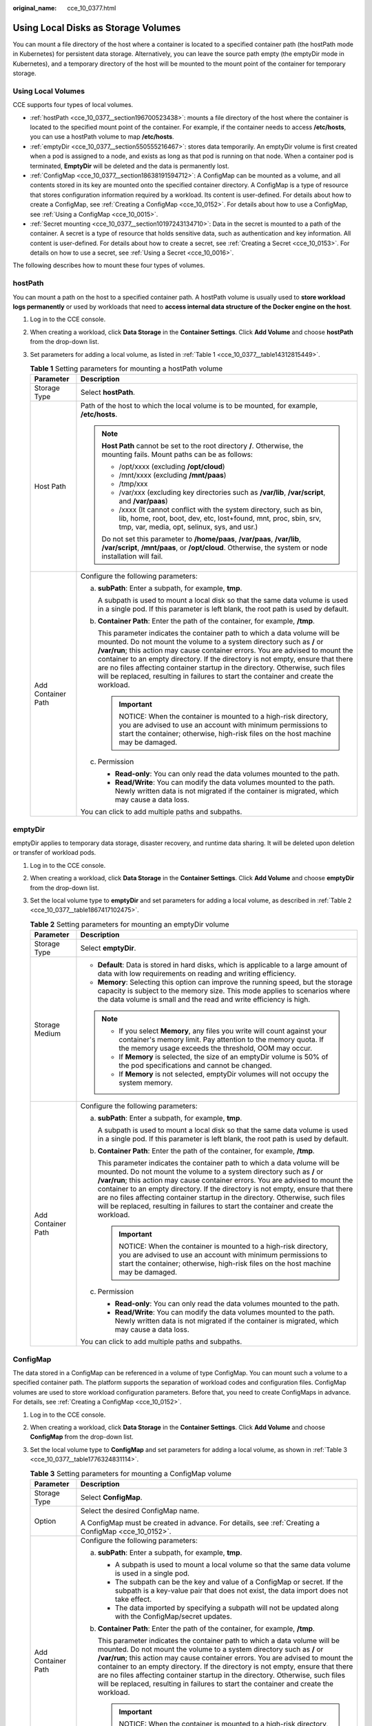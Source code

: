 :original_name: cce_10_0377.html

.. _cce_10_0377:

Using Local Disks as Storage Volumes
====================================

You can mount a file directory of the host where a container is located to a specified container path (the hostPath mode in Kubernetes) for persistent data storage. Alternatively, you can leave the source path empty (the emptyDir mode in Kubernetes), and a temporary directory of the host will be mounted to the mount point of the container for temporary storage.

Using Local Volumes
-------------------

CCE supports four types of local volumes.

-  :ref:`hostPath <cce_10_0377__section196700523438>`: mounts a file directory of the host where the container is located to the specified mount point of the container. For example, if the container needs to access **/etc/hosts**, you can use a hostPath volume to map **/etc/hosts**.
-  :ref:`emptyDir <cce_10_0377__section550555216467>`: stores data temporarily. An emptyDir volume is first created when a pod is assigned to a node, and exists as long as that pod is running on that node. When a container pod is terminated, **EmptyDir** will be deleted and the data is permanently lost.
-  :ref:`ConfigMap <cce_10_0377__section18638191594712>`: A ConfigMap can be mounted as a volume, and all contents stored in its key are mounted onto the specified container directory. A ConfigMap is a type of resource that stores configuration information required by a workload. Its content is user-defined. For details about how to create a ConfigMap, see :ref:`Creating a ConfigMap <cce_10_0152>`. For details about how to use a ConfigMap, see :ref:`Using a ConfigMap <cce_10_0015>`.
-  :ref:`Secret mounting <cce_10_0377__section10197243134710>`: Data in the secret is mounted to a path of the container. A secret is a type of resource that holds sensitive data, such as authentication and key information. All content is user-defined. For details about how to create a secret, see :ref:`Creating a Secret <cce_10_0153>`. For details on how to use a secret, see :ref:`Using a Secret <cce_10_0016>`.

The following describes how to mount these four types of volumes.

.. _cce_10_0377__section196700523438:

hostPath
--------

You can mount a path on the host to a specified container path. A hostPath volume is usually used to **store workload logs permanently** or used by workloads that need to **access internal data structure of the Docker engine on the host**.

#. Log in to the CCE console.

#. When creating a workload, click **Data Storage** in the **Container Settings**. Click **Add Volume** and choose **hostPath** from the drop-down list.

#. Set parameters for adding a local volume, as listed in :ref:`Table 1 <cce_10_0377__table14312815449>`.

   .. _cce_10_0377__table14312815449:

   .. table:: **Table 1** Setting parameters for mounting a hostPath volume

      +-----------------------------------+-----------------------------------------------------------------------------------------------------------------------------------------------------------------------------------------------------------------------------------------------------------------------------------------------------------------------------------------------------------------------------------------------------------------------------------------------------------------------------------------------------+
      | Parameter                         | Description                                                                                                                                                                                                                                                                                                                                                                                                                                                                                         |
      +===================================+=====================================================================================================================================================================================================================================================================================================================================================================================================================================================================================================+
      | Storage Type                      | Select **hostPath**.                                                                                                                                                                                                                                                                                                                                                                                                                                                                                |
      +-----------------------------------+-----------------------------------------------------------------------------------------------------------------------------------------------------------------------------------------------------------------------------------------------------------------------------------------------------------------------------------------------------------------------------------------------------------------------------------------------------------------------------------------------------+
      | Host Path                         | Path of the host to which the local volume is to be mounted, for example, **/etc/hosts**.                                                                                                                                                                                                                                                                                                                                                                                                           |
      |                                   |                                                                                                                                                                                                                                                                                                                                                                                                                                                                                                     |
      |                                   | .. note::                                                                                                                                                                                                                                                                                                                                                                                                                                                                                           |
      |                                   |                                                                                                                                                                                                                                                                                                                                                                                                                                                                                                     |
      |                                   |    **Host Path** cannot be set to the root directory **/**. Otherwise, the mounting fails. Mount paths can be as follows:                                                                                                                                                                                                                                                                                                                                                                           |
      |                                   |                                                                                                                                                                                                                                                                                                                                                                                                                                                                                                     |
      |                                   |    -  /opt/xxxx (excluding **/opt/cloud**)                                                                                                                                                                                                                                                                                                                                                                                                                                                          |
      |                                   |    -  /mnt/xxxx (excluding **/mnt/paas**)                                                                                                                                                                                                                                                                                                                                                                                                                                                           |
      |                                   |    -  /tmp/xxx                                                                                                                                                                                                                                                                                                                                                                                                                                                                                      |
      |                                   |    -  /var/xxx (excluding key directories such as **/var/lib**, **/var/script**, and **/var/paas**)                                                                                                                                                                                                                                                                                                                                                                                                 |
      |                                   |    -  /xxxx (It cannot conflict with the system directory, such as bin, lib, home, root, boot, dev, etc, lost+found, mnt, proc, sbin, srv, tmp, var, media, opt, selinux, sys, and usr.)                                                                                                                                                                                                                                                                                                            |
      |                                   |                                                                                                                                                                                                                                                                                                                                                                                                                                                                                                     |
      |                                   |    Do not set this parameter to **/home/paas**, **/var/paas**, **/var/lib**, **/var/script**, **/mnt/paas**, or **/opt/cloud**. Otherwise, the system or node installation will fail.                                                                                                                                                                                                                                                                                                               |
      +-----------------------------------+-----------------------------------------------------------------------------------------------------------------------------------------------------------------------------------------------------------------------------------------------------------------------------------------------------------------------------------------------------------------------------------------------------------------------------------------------------------------------------------------------------+
      | Add Container Path                | Configure the following parameters:                                                                                                                                                                                                                                                                                                                                                                                                                                                                 |
      |                                   |                                                                                                                                                                                                                                                                                                                                                                                                                                                                                                     |
      |                                   | a. **subPath**: Enter a subpath, for example, **tmp**.                                                                                                                                                                                                                                                                                                                                                                                                                                              |
      |                                   |                                                                                                                                                                                                                                                                                                                                                                                                                                                                                                     |
      |                                   |    A subpath is used to mount a local disk so that the same data volume is used in a single pod. If this parameter is left blank, the root path is used by default.                                                                                                                                                                                                                                                                                                                                 |
      |                                   |                                                                                                                                                                                                                                                                                                                                                                                                                                                                                                     |
      |                                   | b. **Container Path**: Enter the path of the container, for example, **/tmp**.                                                                                                                                                                                                                                                                                                                                                                                                                      |
      |                                   |                                                                                                                                                                                                                                                                                                                                                                                                                                                                                                     |
      |                                   |    This parameter indicates the container path to which a data volume will be mounted. Do not mount the volume to a system directory such as **/** or **/var/run**; this action may cause container errors. You are advised to mount the container to an empty directory. If the directory is not empty, ensure that there are no files affecting container startup in the directory. Otherwise, such files will be replaced, resulting in failures to start the container and create the workload. |
      |                                   |                                                                                                                                                                                                                                                                                                                                                                                                                                                                                                     |
      |                                   |    .. important::                                                                                                                                                                                                                                                                                                                                                                                                                                                                                   |
      |                                   |                                                                                                                                                                                                                                                                                                                                                                                                                                                                                                     |
      |                                   |       NOTICE:                                                                                                                                                                                                                                                                                                                                                                                                                                                                                       |
      |                                   |       When the container is mounted to a high-risk directory, you are advised to use an account with minimum permissions to start the container; otherwise, high-risk files on the host machine may be damaged.                                                                                                                                                                                                                                                                                     |
      |                                   |                                                                                                                                                                                                                                                                                                                                                                                                                                                                                                     |
      |                                   | c. Permission                                                                                                                                                                                                                                                                                                                                                                                                                                                                                       |
      |                                   |                                                                                                                                                                                                                                                                                                                                                                                                                                                                                                     |
      |                                   |    -  **Read-only**: You can only read the data volumes mounted to the path.                                                                                                                                                                                                                                                                                                                                                                                                                        |
      |                                   |    -  **Read/Write**: You can modify the data volumes mounted to the path. Newly written data is not migrated if the container is migrated, which may cause a data loss.                                                                                                                                                                                                                                                                                                                            |
      |                                   |                                                                                                                                                                                                                                                                                                                                                                                                                                                                                                     |
      |                                   | You can click |image1| to add multiple paths and subpaths.                                                                                                                                                                                                                                                                                                                                                                                                                                          |
      +-----------------------------------+-----------------------------------------------------------------------------------------------------------------------------------------------------------------------------------------------------------------------------------------------------------------------------------------------------------------------------------------------------------------------------------------------------------------------------------------------------------------------------------------------------+

.. _cce_10_0377__section550555216467:

emptyDir
--------

emptyDir applies to temporary data storage, disaster recovery, and runtime data sharing. It will be deleted upon deletion or transfer of workload pods.

#. Log in to the CCE console.

#. When creating a workload, click **Data Storage** in the **Container Settings**. Click **Add Volume** and choose **emptyDir** from the drop-down list.

#. Set the local volume type to **emptyDir** and set parameters for adding a local volume, as described in :ref:`Table 2 <cce_10_0377__table1867417102475>`.

   .. _cce_10_0377__table1867417102475:

   .. table:: **Table 2** Setting parameters for mounting an emptyDir volume

      +-----------------------------------+-----------------------------------------------------------------------------------------------------------------------------------------------------------------------------------------------------------------------------------------------------------------------------------------------------------------------------------------------------------------------------------------------------------------------------------------------------------------------------------------------------+
      | Parameter                         | Description                                                                                                                                                                                                                                                                                                                                                                                                                                                                                         |
      +===================================+=====================================================================================================================================================================================================================================================================================================================================================================================================================================================================================================+
      | Storage Type                      | Select **emptyDir**.                                                                                                                                                                                                                                                                                                                                                                                                                                                                                |
      +-----------------------------------+-----------------------------------------------------------------------------------------------------------------------------------------------------------------------------------------------------------------------------------------------------------------------------------------------------------------------------------------------------------------------------------------------------------------------------------------------------------------------------------------------------+
      | Storage Medium                    | -  **Default**: Data is stored in hard disks, which is applicable to a large amount of data with low requirements on reading and writing efficiency.                                                                                                                                                                                                                                                                                                                                                |
      |                                   | -  **Memory**: Selecting this option can improve the running speed, but the storage capacity is subject to the memory size. This mode applies to scenarios where the data volume is small and the read and write efficiency is high.                                                                                                                                                                                                                                                                |
      |                                   |                                                                                                                                                                                                                                                                                                                                                                                                                                                                                                     |
      |                                   | .. note::                                                                                                                                                                                                                                                                                                                                                                                                                                                                                           |
      |                                   |                                                                                                                                                                                                                                                                                                                                                                                                                                                                                                     |
      |                                   |    -  If you select **Memory**, any files you write will count against your container's memory limit. Pay attention to the memory quota. If the memory usage exceeds the threshold, OOM may occur.                                                                                                                                                                                                                                                                                                  |
      |                                   |    -  If **Memory** is selected, the size of an emptyDir volume is 50% of the pod specifications and cannot be changed.                                                                                                                                                                                                                                                                                                                                                                             |
      |                                   |    -  If **Memory** is not selected, emptyDir volumes will not occupy the system memory.                                                                                                                                                                                                                                                                                                                                                                                                            |
      +-----------------------------------+-----------------------------------------------------------------------------------------------------------------------------------------------------------------------------------------------------------------------------------------------------------------------------------------------------------------------------------------------------------------------------------------------------------------------------------------------------------------------------------------------------+
      | Add Container Path                | Configure the following parameters:                                                                                                                                                                                                                                                                                                                                                                                                                                                                 |
      |                                   |                                                                                                                                                                                                                                                                                                                                                                                                                                                                                                     |
      |                                   | a. **subPath**: Enter a subpath, for example, **tmp**.                                                                                                                                                                                                                                                                                                                                                                                                                                              |
      |                                   |                                                                                                                                                                                                                                                                                                                                                                                                                                                                                                     |
      |                                   |    A subpath is used to mount a local disk so that the same data volume is used in a single pod. If this parameter is left blank, the root path is used by default.                                                                                                                                                                                                                                                                                                                                 |
      |                                   |                                                                                                                                                                                                                                                                                                                                                                                                                                                                                                     |
      |                                   | b. **Container Path**: Enter the path of the container, for example, **/tmp**.                                                                                                                                                                                                                                                                                                                                                                                                                      |
      |                                   |                                                                                                                                                                                                                                                                                                                                                                                                                                                                                                     |
      |                                   |    This parameter indicates the container path to which a data volume will be mounted. Do not mount the volume to a system directory such as **/** or **/var/run**; this action may cause container errors. You are advised to mount the container to an empty directory. If the directory is not empty, ensure that there are no files affecting container startup in the directory. Otherwise, such files will be replaced, resulting in failures to start the container and create the workload. |
      |                                   |                                                                                                                                                                                                                                                                                                                                                                                                                                                                                                     |
      |                                   |    .. important::                                                                                                                                                                                                                                                                                                                                                                                                                                                                                   |
      |                                   |                                                                                                                                                                                                                                                                                                                                                                                                                                                                                                     |
      |                                   |       NOTICE:                                                                                                                                                                                                                                                                                                                                                                                                                                                                                       |
      |                                   |       When the container is mounted to a high-risk directory, you are advised to use an account with minimum permissions to start the container; otherwise, high-risk files on the host machine may be damaged.                                                                                                                                                                                                                                                                                     |
      |                                   |                                                                                                                                                                                                                                                                                                                                                                                                                                                                                                     |
      |                                   | c. Permission                                                                                                                                                                                                                                                                                                                                                                                                                                                                                       |
      |                                   |                                                                                                                                                                                                                                                                                                                                                                                                                                                                                                     |
      |                                   |    -  **Read-only**: You can only read the data volumes mounted to the path.                                                                                                                                                                                                                                                                                                                                                                                                                        |
      |                                   |    -  **Read/Write**: You can modify the data volumes mounted to the path. Newly written data is not migrated if the container is migrated, which may cause a data loss.                                                                                                                                                                                                                                                                                                                            |
      |                                   |                                                                                                                                                                                                                                                                                                                                                                                                                                                                                                     |
      |                                   | You can click |image2| to add multiple paths and subpaths.                                                                                                                                                                                                                                                                                                                                                                                                                                          |
      +-----------------------------------+-----------------------------------------------------------------------------------------------------------------------------------------------------------------------------------------------------------------------------------------------------------------------------------------------------------------------------------------------------------------------------------------------------------------------------------------------------------------------------------------------------+

.. _cce_10_0377__section18638191594712:

ConfigMap
---------

The data stored in a ConfigMap can be referenced in a volume of type ConfigMap. You can mount such a volume to a specified container path. The platform supports the separation of workload codes and configuration files. ConfigMap volumes are used to store workload configuration parameters. Before that, you need to create ConfigMaps in advance. For details, see :ref:`Creating a ConfigMap <cce_10_0152>`.

#. Log in to the CCE console.

#. When creating a workload, click **Data Storage** in the **Container Settings**. Click **Add Volume** and choose **ConfigMap** from the drop-down list.

#. Set the local volume type to **ConfigMap** and set parameters for adding a local volume, as shown in :ref:`Table 3 <cce_10_0377__table1776324831114>`.

   .. _cce_10_0377__table1776324831114:

   .. table:: **Table 3** Setting parameters for mounting a ConfigMap volume

      +-----------------------------------+-----------------------------------------------------------------------------------------------------------------------------------------------------------------------------------------------------------------------------------------------------------------------------------------------------------------------------------------------------------------------------------------------------------------------------------------------------------------------------------------------------+
      | Parameter                         | Description                                                                                                                                                                                                                                                                                                                                                                                                                                                                                         |
      +===================================+=====================================================================================================================================================================================================================================================================================================================================================================================================================================================================================================+
      | Storage Type                      | Select **ConfigMap**.                                                                                                                                                                                                                                                                                                                                                                                                                                                                               |
      +-----------------------------------+-----------------------------------------------------------------------------------------------------------------------------------------------------------------------------------------------------------------------------------------------------------------------------------------------------------------------------------------------------------------------------------------------------------------------------------------------------------------------------------------------------+
      | Option                            | Select the desired ConfigMap name.                                                                                                                                                                                                                                                                                                                                                                                                                                                                  |
      |                                   |                                                                                                                                                                                                                                                                                                                                                                                                                                                                                                     |
      |                                   | A ConfigMap must be created in advance. For details, see :ref:`Creating a ConfigMap <cce_10_0152>`.                                                                                                                                                                                                                                                                                                                                                                                                 |
      +-----------------------------------+-----------------------------------------------------------------------------------------------------------------------------------------------------------------------------------------------------------------------------------------------------------------------------------------------------------------------------------------------------------------------------------------------------------------------------------------------------------------------------------------------------+
      | Add Container Path                | Configure the following parameters:                                                                                                                                                                                                                                                                                                                                                                                                                                                                 |
      |                                   |                                                                                                                                                                                                                                                                                                                                                                                                                                                                                                     |
      |                                   | a. **subPath**: Enter a subpath, for example, **tmp**.                                                                                                                                                                                                                                                                                                                                                                                                                                              |
      |                                   |                                                                                                                                                                                                                                                                                                                                                                                                                                                                                                     |
      |                                   |    -  A subpath is used to mount a local volume so that the same data volume is used in a single pod.                                                                                                                                                                                                                                                                                                                                                                                               |
      |                                   |    -  The subpath can be the key and value of a ConfigMap or secret. If the subpath is a key-value pair that does not exist, the data import does not take effect.                                                                                                                                                                                                                                                                                                                                  |
      |                                   |    -  The data imported by specifying a subpath will not be updated along with the ConfigMap/secret updates.                                                                                                                                                                                                                                                                                                                                                                                        |
      |                                   |                                                                                                                                                                                                                                                                                                                                                                                                                                                                                                     |
      |                                   | b. **Container Path**: Enter the path of the container, for example, **/tmp**.                                                                                                                                                                                                                                                                                                                                                                                                                      |
      |                                   |                                                                                                                                                                                                                                                                                                                                                                                                                                                                                                     |
      |                                   |    This parameter indicates the container path to which a data volume will be mounted. Do not mount the volume to a system directory such as **/** or **/var/run**; this action may cause container errors. You are advised to mount the container to an empty directory. If the directory is not empty, ensure that there are no files affecting container startup in the directory. Otherwise, such files will be replaced, resulting in failures to start the container and create the workload. |
      |                                   |                                                                                                                                                                                                                                                                                                                                                                                                                                                                                                     |
      |                                   |    .. important::                                                                                                                                                                                                                                                                                                                                                                                                                                                                                   |
      |                                   |                                                                                                                                                                                                                                                                                                                                                                                                                                                                                                     |
      |                                   |       NOTICE:                                                                                                                                                                                                                                                                                                                                                                                                                                                                                       |
      |                                   |       When the container is mounted to a high-risk directory, you are advised to use an account with minimum permissions to start the container; otherwise, high-risk files on the host machine may be damaged.                                                                                                                                                                                                                                                                                     |
      |                                   |                                                                                                                                                                                                                                                                                                                                                                                                                                                                                                     |
      |                                   | c. Set the permission to **Read-only**. Data volumes in the path are read-only.                                                                                                                                                                                                                                                                                                                                                                                                                     |
      |                                   |                                                                                                                                                                                                                                                                                                                                                                                                                                                                                                     |
      |                                   | You can click |image3| to add multiple paths and subpaths.                                                                                                                                                                                                                                                                                                                                                                                                                                          |
      +-----------------------------------+-----------------------------------------------------------------------------------------------------------------------------------------------------------------------------------------------------------------------------------------------------------------------------------------------------------------------------------------------------------------------------------------------------------------------------------------------------------------------------------------------------+

.. _cce_10_0377__section10197243134710:

Secret
------

You can mount a secret as a volume to the specified container path. Contents in a secret are user-defined. Before that, you need to create a secret. For details, see :ref:`Creating a Secret <cce_10_0153>`.

#. Log in to the CCE console.

#. When creating a workload, click **Data Storage** in the **Container Settings**. Click **Add Volume** and choose **Secret** from the drop-down list.

#. Set the local volume type to **Secret** and set parameters for adding a local volume, as shown in :ref:`Table 4 <cce_10_0377__table861818920109>`.

   .. _cce_10_0377__table861818920109:

   .. table:: **Table 4** Setting parameters for mounting a secret volume

      +-----------------------------------+-----------------------------------------------------------------------------------------------------------------------------------------------------------------------------------------------------------------------------------------------------------------------------------------------------------------------------------------------------------------------------------------------------------------------------------------------------------------------------------------------------+
      | Parameter                         | Description                                                                                                                                                                                                                                                                                                                                                                                                                                                                                         |
      +===================================+=====================================================================================================================================================================================================================================================================================================================================================================================================================================================================================================+
      | Storage Type                      | Select **Secret**.                                                                                                                                                                                                                                                                                                                                                                                                                                                                                  |
      +-----------------------------------+-----------------------------------------------------------------------------------------------------------------------------------------------------------------------------------------------------------------------------------------------------------------------------------------------------------------------------------------------------------------------------------------------------------------------------------------------------------------------------------------------------+
      | Secret                            | Select the desired secret name.                                                                                                                                                                                                                                                                                                                                                                                                                                                                     |
      |                                   |                                                                                                                                                                                                                                                                                                                                                                                                                                                                                                     |
      |                                   | A secret must be created in advance. For details, see :ref:`Creating a Secret <cce_10_0153>`.                                                                                                                                                                                                                                                                                                                                                                                                       |
      +-----------------------------------+-----------------------------------------------------------------------------------------------------------------------------------------------------------------------------------------------------------------------------------------------------------------------------------------------------------------------------------------------------------------------------------------------------------------------------------------------------------------------------------------------------+
      | Add Container Path                | Configure the following parameters:                                                                                                                                                                                                                                                                                                                                                                                                                                                                 |
      |                                   |                                                                                                                                                                                                                                                                                                                                                                                                                                                                                                     |
      |                                   | a. **subPath**: Enter a subpath, for example, **tmp**.                                                                                                                                                                                                                                                                                                                                                                                                                                              |
      |                                   |                                                                                                                                                                                                                                                                                                                                                                                                                                                                                                     |
      |                                   |    -  A subpath is used to mount a local volume so that the same data volume is used in a single pod.                                                                                                                                                                                                                                                                                                                                                                                               |
      |                                   |    -  The subpath can be the key and value of a ConfigMap or secret. If the subpath is a key-value pair that does not exist, the data import does not take effect.                                                                                                                                                                                                                                                                                                                                  |
      |                                   |    -  The data imported by specifying a subpath will not be updated along with the ConfigMap/secret updates.                                                                                                                                                                                                                                                                                                                                                                                        |
      |                                   |                                                                                                                                                                                                                                                                                                                                                                                                                                                                                                     |
      |                                   | b. **Container Path**: Enter the path of the container, for example, **/tmp**.                                                                                                                                                                                                                                                                                                                                                                                                                      |
      |                                   |                                                                                                                                                                                                                                                                                                                                                                                                                                                                                                     |
      |                                   |    This parameter indicates the container path to which a data volume will be mounted. Do not mount the volume to a system directory such as **/** or **/var/run**; this action may cause container errors. You are advised to mount the container to an empty directory. If the directory is not empty, ensure that there are no files affecting container startup in the directory. Otherwise, such files will be replaced, resulting in failures to start the container and create the workload. |
      |                                   |                                                                                                                                                                                                                                                                                                                                                                                                                                                                                                     |
      |                                   |    .. important::                                                                                                                                                                                                                                                                                                                                                                                                                                                                                   |
      |                                   |                                                                                                                                                                                                                                                                                                                                                                                                                                                                                                     |
      |                                   |       NOTICE:                                                                                                                                                                                                                                                                                                                                                                                                                                                                                       |
      |                                   |       When the container is mounted to a high-risk directory, you are advised to use an account with minimum permissions to start the container; otherwise, high-risk files on the host machine may be damaged.                                                                                                                                                                                                                                                                                     |
      |                                   |                                                                                                                                                                                                                                                                                                                                                                                                                                                                                                     |
      |                                   | c. Set the permission to **Read-only**. Data volumes in the path are read-only.                                                                                                                                                                                                                                                                                                                                                                                                                     |
      |                                   |                                                                                                                                                                                                                                                                                                                                                                                                                                                                                                     |
      |                                   | You can click |image4| to add multiple paths and subpaths.                                                                                                                                                                                                                                                                                                                                                                                                                                          |
      +-----------------------------------+-----------------------------------------------------------------------------------------------------------------------------------------------------------------------------------------------------------------------------------------------------------------------------------------------------------------------------------------------------------------------------------------------------------------------------------------------------------------------------------------------------+

Mounting a hostPath Volume Using kubectl
----------------------------------------

You can use kubectl to mount a file directory of the host where the container is located to a specified mount path of the container.

#. Use kubectl to connect to the cluster. For details, see :ref:`Connecting to a Cluster Using kubectl <cce_10_0107>`.

#. Run the following commands to configure the **hostPath-pod-example.yaml** file, which is used to create a pod.

   **touch hostPath-pod-example.yaml**

   **vi hostPath-pod-example.yaml**

   Mount the hostPath volume for the Deployment. The following is an example:

   .. code-block::

      apiVersion: apps/v1
      kind: Deployment
      metadata:
        name: hostpath-pod-example
        namespace: default
      spec:
        replicas: 1
        selector:
          matchLabels:
            app: hostpath-pod-example
        template:
          metadata:
            labels:
              app: hostpath-pod-example
          spec:
            containers:
            - image: nginx
              name: container-0
              volumeMounts:
              - mountPath: /tmp
                name: hostpath-example
            imagePullSecrets:
              - name: default-secret
            restartPolicy: Always
            volumes:
            - name: hostpath-example
              hostPath:
                path: /tmp/test

   .. table:: **Table 5** Local disk storage dependency parameters

      +-----------+------------------------------------------------------------------------------------------------+
      | Parameter | Description                                                                                    |
      +===========+================================================================================================+
      | mountPath | Mount path of the container. In this example, the volume is mounted to the **/tmp** directory. |
      +-----------+------------------------------------------------------------------------------------------------+
      | hostPath  | Host path. In this example, the host path is **/tmp/test**.                                    |
      +-----------+------------------------------------------------------------------------------------------------+

   .. note::

      **spec.template.spec.containers.volumeMounts.name** and **spec.template.spec.volumes.name** must be consistent because they have a mapping relationship.

#. Run the following command to create the pod:

   **kubectl create -f hostPath-pod-example.yaml**

#. Verify the mounting.

   a. Query the pod name of the workload (**hostpath-pod-example** is used as an example).

      .. code-block::

         kubectl get po|grep hostpath-pod-example

      Expected outputs:

      .. code-block::

         hostpath-pod-example-55c8d4dc59-md5d9   1/1     Running   0          35s

   b. Create the **test1** file in the container mount path **/tmp**.

      .. code-block::

         kubectl exec hostpath-pod-example-55c8d4dc59-md5d9 -- touch /tmp/test1

   c. Verify that the file is created in the host path **/tmp/test/**.

      .. code-block::

         ll /tmp/test/

      Expected outputs:

      .. code-block::

         -rw-r--r--  1 root root    0 Jun  1 16:12 test1

   d. Create the **test2** file in the host path **/tmp/test/**.

      .. code-block::

         touch /tmp/test/test2

   e. Verify that the file is created in the container mount path.

      .. code-block::

         kubectl exec hostpath-pod-example-55c8d4dc59-md5d9 -- ls -l /tmp

      Expected outputs:

      .. code-block::

         -rw-r--r-- 1 root root 0 Jun  1 08:12 test1
         -rw-r--r-- 1 root root 0 Jun  1 08:14 test2

.. |image1| image:: /_static/images/en-us_image_0000001465197524.png
.. |image2| image:: /_static/images/en-us_image_0000001515917789.png
.. |image3| image:: /_static/images/en-us_image_0000001464878016.png
.. |image4| image:: /_static/images/en-us_image_0000001515838557.png
